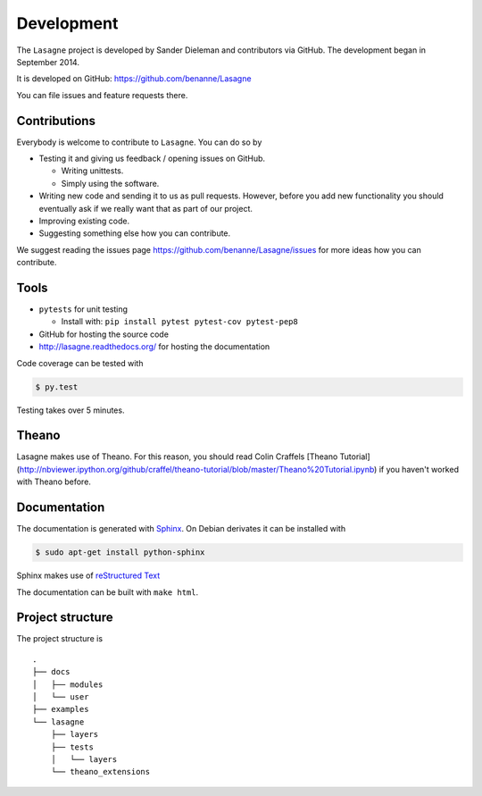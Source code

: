 Development
===========

The ``Lasagne`` project is developed by Sander Dieleman and contributors via
GitHub. The development began in September 2014.

It is developed on GitHub: https://github.com/benanne/Lasagne

You can file issues and feature requests there.

Contributions
-------------

Everybody is welcome to contribute to ``Lasagne``. You can do so by

* Testing it and giving us feedback / opening issues on GitHub.

  * Writing unittests.

  * Simply using the software.

* Writing new code and sending it to us as pull requests. However, before you
  add new functionality you should eventually ask if we really want that as
  part of our project.

* Improving existing code.

* Suggesting something else how you can contribute.


We suggest reading the issues page https://github.com/benanne/Lasagne/issues
for more ideas how you can contribute.


Tools
-----

* ``pytests`` for unit testing

  * Install with: ``pip install pytest pytest-cov pytest-pep8``

* GitHub for hosting the source code
* http://lasagne.readthedocs.org/ for hosting the documentation


Code coverage can be tested with

.. code:: bash

    $ py.test

Testing takes over 5 minutes.


Theano
------

Lasagne makes use of Theano. For this reason, you should read Colin Craffels
[Theano Tutorial](http://nbviewer.ipython.org/github/craffel/theano-tutorial/blob/master/Theano%20Tutorial.ipynb)
if you haven't worked with Theano before.


Documentation
-------------

The documentation is generated with `Sphinx <http://sphinx-doc.org/latest/index.html>`_.
On Debian derivates it can be installed with

.. code:: bash

    $ sudo apt-get install python-sphinx

Sphinx makes use of `reStructured Text <http://openalea.gforge.inria.fr/doc/openalea/doc/_build/html/source/sphinx/rest_syntax.html>`_

The documentation can be built with ``make html``.



Project structure
-----------------

The project structure is

::

    .
    ├── docs
    │   ├── modules
    │   └── user
    ├── examples
    └── lasagne
        ├── layers
        ├── tests
        │   └── layers
        └── theano_extensions
